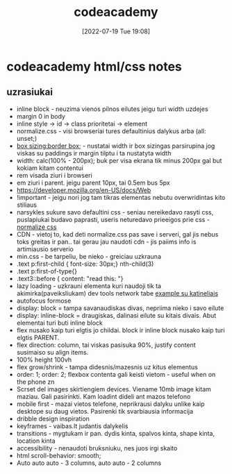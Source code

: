 :PROPERTIES:
:ID:       8bcc8112-f9bf-4ffd-bed2-b8f68ab9b737
:END:
#+title: codeacademy
#+date: [2022-07-19 Tue 19:08]
#+category: codeacademy
#+filetags: Project

* codeacademy html/css notes
** uzrasiukai 
- inline block - neuzima vienos pilnos eilutes jeigu turi width uzdejes
- margin 0 in body
- inline style -> id -> class prioritetai -> element
- normalize.css - visi browseriai tures defaultinius dalykus arba
  (all: unset;)
- [[https://developer.mozilla.org/en-US/docs/Web/CSS/box-sizing][box sizing:border box]]; - nustatai width ir box sizingas parsirupina jog viskas
  su paddings ir margin tilptu i ta nustatyta width
- width: calc(100% - 200px); buk per visa ekrana tik minus 200px gal
  but kokiam kitam contentui
- rem visada ziuri i browseri
- em ziuri i parent. jeigu parent 10px, tai 0.5em bus 5px
- https://developer.mozilla.org/en-US/docs/Web
- !important - jeigu nori jog tam tikras elementas nebutu
  overwridintas kito stiliaus
- narsykles sukure savo defaultini css - seniau nereikedavo rasyti
  css, puslapiukai budavo paprasti, useris neturedavo prieeigos prie
  css - [[https://necolas.github.io/normalize.css/8.0.1/normalize.css][normalize css]]
- CDN - vietoj to, kad deti normalize.css pas save i serveri, gal jis
  nebus toks greitas ir pan.. tai gerau jau naudoti cdn - jis paiims
  info is artimiausio serverio
- min.css - be tarpeliu, be nieko - greiciau uzkrauna
- .text p:first-child { font-size: 30px;} nth-child(3)
- .text p:first-of-type{}
- .text3::before { content: "read this: "}
- lazy loading - uzkrauni elementa kuri naudoji tik ta
  akimirka(paveiksliukam) dev tools network tabe [[https://web.dev/browser-level-image-lazy-loading/][example su katineliais]]
- autofocus formose
- display: block = tampa savanaudiskas divas, nepriima nieko i savo eilute
- display: inline-block = draugiskas, dalinasi eilute su kitais
  divais. Abut elementai turi buti inline block
- flex nusako kaip turi elgtis jo childai. block ir inline block
  nusako kaip turi elgtis PARENT.
- flex direction: column, tai viskas pasisuka 90%, justify content
  susimaiso su align items.
- 100% height 100vh
- flex grow/shrink - tampa didesnis/mazesnis uz kitus elementus
- order: 1; order: 2; flexbox contenta gali keisti vietom - useful
  when on the phone zn
- Scrset del images skirtiengiem devices. Viename 10mb image kitam maziau. Gali pasirinkti. Kam loadint dideli ant mazos telefono
- mobile first - mazai vietos telefone, neprikrausi dalyku unlike kaip
  desktope su daug vietos. Pasirenki tik svarbiausia informacija
- dribble design inspiration
- keyframes - vaibas.lt judantis dalykelis
- transitions - mygtukam ir pan. dydis kinta, spalvos kinta, shape
  kinta, location kinta
- accessibility - nenaudoti bruksniuku, nes juos irgi skaito
- html scroll-behavior: smooth;
- Auto auto auto - 3 columns, auto auto - 2 columns
  
